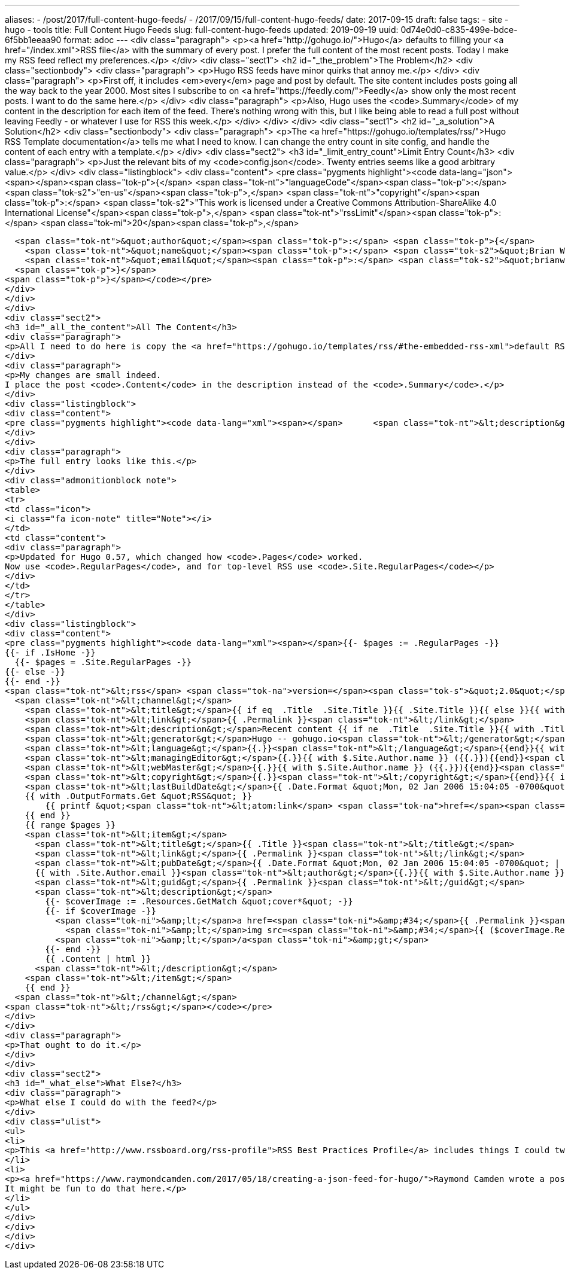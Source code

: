---
aliases:
- /post/2017/full-content-hugo-feeds/
- /2017/09/15/full-content-hugo-feeds/
date: 2017-09-15
draft: false
tags:
- site
- hugo
- tools
title: Full Content Hugo Feeds
slug: full-content-hugo-feeds
updated: 2019-09-19
uuid: 0d74e0d0-c835-499e-bdce-6f5bb1eeaa90
format: adoc
---
<div class="paragraph">
<p><a href="http://gohugo.io/">Hugo</a> defaults to filling your <a href="/index.xml">RSS file</a> with the summary of every post.
I prefer the full content of the most recent posts.
Today I make my RSS feed reflect my preferences.</p>
</div>
<div class="sect1">
<h2 id="_the_problem">The Problem</h2>
<div class="sectionbody">
<div class="paragraph">
<p>Hugo RSS feeds have minor quirks that annoy me.</p>
</div>
<div class="paragraph">
<p>First off, it includes <em>every</em> page and post by default.
The site content includes posts going all the way back to the year 2000.
Most sites I subscribe to on <a href="https://feedly.com/">Feedly</a> show only the most recent posts.
I want to do the same here.</p>
</div>
<div class="paragraph">
<p>Also, Hugo uses the <code>.Summary</code> of my content in the description for each item of the feed.
There’s nothing wrong with this, but I like being able to read a full post without leaving Feedly - or whatever I use for RSS this week.</p>
</div>
</div>
</div>
<div class="sect1">
<h2 id="_a_solution">A Solution</h2>
<div class="sectionbody">
<div class="paragraph">
<p>The <a href="https://gohugo.io/templates/rss/">Hugo RSS Template documentation</a> tells me what I need to know.
I can change the entry count in site config, and handle the content of each entry with a template.</p>
</div>
<div class="sect2">
<h3 id="_limit_entry_count">Limit Entry Count</h3>
<div class="paragraph">
<p>Just the relevant bits of my <code>config.json</code>.
Twenty entries seems like a good arbitrary value.</p>
</div>
<div class="listingblock">
<div class="content">
<pre class="pygments highlight"><code data-lang="json"><span></span><span class="tok-p">{</span>
  <span class="tok-nt">&quot;languageCode&quot;</span><span class="tok-p">:</span> <span class="tok-s2">&quot;en-us&quot;</span><span class="tok-p">,</span>
  <span class="tok-nt">&quot;copyright&quot;</span><span class="tok-p">:</span> <span class="tok-s2">&quot;This work is licensed under a Creative Commons Attribution-ShareAlike 4.0 International License&quot;</span><span class="tok-p">,</span>
  <span class="tok-nt">&quot;rssLimit&quot;</span><span class="tok-p">:</span> <span class="tok-mi">20</span><span class="tok-p">,</span>

  <span class="tok-nt">&quot;author&quot;</span><span class="tok-p">:</span> <span class="tok-p">{</span>
    <span class="tok-nt">&quot;name&quot;</span><span class="tok-p">:</span> <span class="tok-s2">&quot;Brian Wisti&quot;</span><span class="tok-p">,</span>
    <span class="tok-nt">&quot;email&quot;</span><span class="tok-p">:</span> <span class="tok-s2">&quot;brianwisti@pobox.com&quot;</span>
  <span class="tok-p">}</span>
<span class="tok-p">}</span></code></pre>
</div>
</div>
</div>
<div class="sect2">
<h3 id="_all_the_content">All The Content</h3>
<div class="paragraph">
<p>All I need to do here is copy the <a href="https://gohugo.io/templates/rss/#the-embedded-rss-xml">default RSS template</a> into <code>layouts/_default/rss.xml</code>, then make my changes.</p>
</div>
<div class="paragraph">
<p>My changes are small indeed.
I place the post <code>.Content</code> in the description instead of the <code>.Summary</code>.</p>
</div>
<div class="listingblock">
<div class="content">
<pre class="pygments highlight"><code data-lang="xml"><span></span>      <span class="tok-nt">&lt;description&gt;</span>{{ .Content | html }}<span class="tok-nt">&lt;/description&gt;</span></code></pre>
</div>
</div>
<div class="paragraph">
<p>The full entry looks like this.</p>
</div>
<div class="admonitionblock note">
<table>
<tr>
<td class="icon">
<i class="fa icon-note" title="Note"></i>
</td>
<td class="content">
<div class="paragraph">
<p>Updated for Hugo 0.57, which changed how <code>.Pages</code> worked.
Now use <code>.RegularPages</code>, and for top-level RSS use <code>.Site.RegularPages</code></p>
</div>
</td>
</tr>
</table>
</div>
<div class="listingblock">
<div class="content">
<pre class="pygments highlight"><code data-lang="xml"><span></span>{{- $pages := .RegularPages -}}
{{- if .IsHome -}}
  {{- $pages = .Site.RegularPages -}}
{{- else -}}
{{- end -}}
<span class="tok-nt">&lt;rss</span> <span class="tok-na">version=</span><span class="tok-s">&quot;2.0&quot;</span> <span class="tok-na">xmlns:atom=</span><span class="tok-s">&quot;http://www.w3.org/2005/Atom&quot;</span><span class="tok-nt">&gt;</span>
  <span class="tok-nt">&lt;channel&gt;</span>
    <span class="tok-nt">&lt;title&gt;</span>{{ if eq  .Title  .Site.Title }}{{ .Site.Title }}{{ else }}{{ with .Title }}{{.}} on {{ end }}{{ .Site.Title }}{{ end }}<span class="tok-nt">&lt;/title&gt;</span>
    <span class="tok-nt">&lt;link&gt;</span>{{ .Permalink }}<span class="tok-nt">&lt;/link&gt;</span>
    <span class="tok-nt">&lt;description&gt;</span>Recent content {{ if ne  .Title  .Site.Title }}{{ with .Title }}in {{.}} {{ end }}{{ end }}on {{ .Site.Title }}<span class="tok-nt">&lt;/description&gt;</span>
    <span class="tok-nt">&lt;generator&gt;</span>Hugo -- gohugo.io<span class="tok-nt">&lt;/generator&gt;</span>{{ with .Site.LanguageCode }}
    <span class="tok-nt">&lt;language&gt;</span>{{.}}<span class="tok-nt">&lt;/language&gt;</span>{{end}}{{ with .Site.Author.email }}
    <span class="tok-nt">&lt;managingEditor&gt;</span>{{.}}{{ with $.Site.Author.name }} ({{.}}){{end}}<span class="tok-nt">&lt;/managingEditor&gt;</span>{{end}}{{ with .Site.Author.email }}
    <span class="tok-nt">&lt;webMaster&gt;</span>{{.}}{{ with $.Site.Author.name }} ({{.}}){{end}}<span class="tok-nt">&lt;/webMaster&gt;</span>{{end}}{{ with .Site.Copyright }}
    <span class="tok-nt">&lt;copyright&gt;</span>{{.}}<span class="tok-nt">&lt;/copyright&gt;</span>{{end}}{{ if not .Date.IsZero }}
    <span class="tok-nt">&lt;lastBuildDate&gt;</span>{{ .Date.Format &quot;Mon, 02 Jan 2006 15:04:05 -0700&quot; | safeHTML }}<span class="tok-nt">&lt;/lastBuildDate&gt;</span>{{ end }}
    {{ with .OutputFormats.Get &quot;RSS&quot; }}
        {{ printf &quot;<span class="tok-nt">&lt;atom:link</span> <span class="tok-na">href=</span><span class="tok-s">%q</span> <span class="tok-na">rel=</span><span class="tok-s">\&quot;self\&quot;</span> <span class="tok-na">type=</span><span class="tok-s">%q</span> <span class="tok-nt">/&gt;</span>&quot; .Permalink .MediaType | safeHTML }}
    {{ end }}
    {{ range $pages }}
    <span class="tok-nt">&lt;item&gt;</span>
      <span class="tok-nt">&lt;title&gt;</span>{{ .Title }}<span class="tok-nt">&lt;/title&gt;</span>
      <span class="tok-nt">&lt;link&gt;</span>{{ .Permalink }}<span class="tok-nt">&lt;/link&gt;</span>
      <span class="tok-nt">&lt;pubDate&gt;</span>{{ .Date.Format &quot;Mon, 02 Jan 2006 15:04:05 -0700&quot; | safeHTML }}<span class="tok-nt">&lt;/pubDate&gt;</span>
      {{ with .Site.Author.email }}<span class="tok-nt">&lt;author&gt;</span>{{.}}{{ with $.Site.Author.name }} ({{.}}){{end}}<span class="tok-nt">&lt;/author&gt;</span>{{end}}
      <span class="tok-nt">&lt;guid&gt;</span>{{ .Permalink }}<span class="tok-nt">&lt;/guid&gt;</span>
      <span class="tok-nt">&lt;description&gt;</span>
        {{- $coverImage := .Resources.GetMatch &quot;cover*&quot; -}}
        {{- if $coverImage -}}
          <span class="tok-ni">&amp;lt;</span>a href=<span class="tok-ni">&amp;#34;</span>{{ .Permalink }}<span class="tok-ni">&amp;#34;</span> title=<span class="tok-ni">&amp;#34;</span>{{ .Title }}<span class="tok-ni">&amp;#34;&amp;gt;</span>
            <span class="tok-ni">&amp;lt;</span>img src=<span class="tok-ni">&amp;#34;</span>{{ ($coverImage.Resize &quot;600x&quot;).RelPermalink }}<span class="tok-ni">&amp;#34;</span> alt=<span class="tok-ni">&amp;#34;</span>{{ .Title }}<span class="tok-ni">&amp;#34;&amp;gt;</span>
          <span class="tok-ni">&amp;lt;</span>/a<span class="tok-ni">&amp;gt;</span>
        {{- end -}}
        {{ .Content | html }}
      <span class="tok-nt">&lt;/description&gt;</span>
    <span class="tok-nt">&lt;/item&gt;</span>
    {{ end }}
  <span class="tok-nt">&lt;/channel&gt;</span>
<span class="tok-nt">&lt;/rss&gt;</span></code></pre>
</div>
</div>
<div class="paragraph">
<p>That ought to do it.</p>
</div>
</div>
<div class="sect2">
<h3 id="_what_else">What Else?</h3>
<div class="paragraph">
<p>What else I could do with the feed?</p>
</div>
<div class="ulist">
<ul>
<li>
<p>This <a href="http://www.rssboard.org/rss-profile">RSS Best Practices Profile</a> includes things I could tweak in my RSS template, though that’s more about nice form than any urgent need.</p>
</li>
<li>
<p><a href="https://www.raymondcamden.com/2017/05/18/creating-a-json-feed-for-hugo/">Raymond Camden wrote a post</a> about adding a <a href="https://jsonfeed.org/">JSON Feed</a> to your Hugo site.
It might be fun to do that here.</p>
</li>
</ul>
</div>
</div>
</div>
</div>